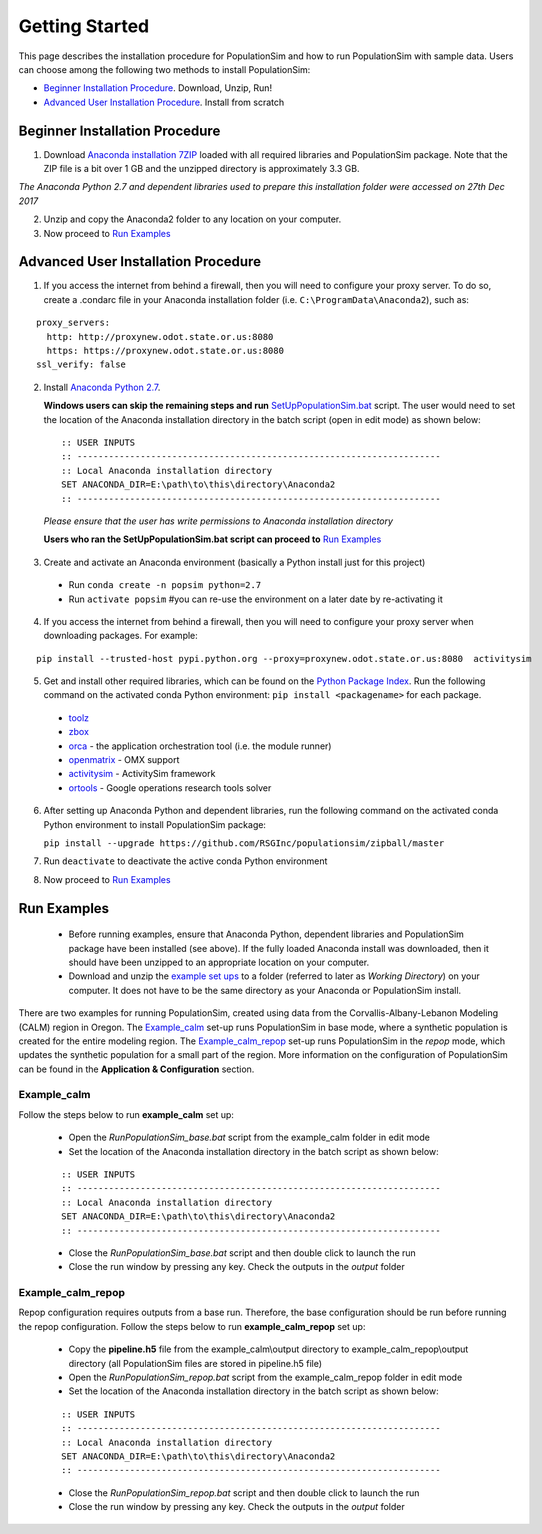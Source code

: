 .. PopulationSim documentation master file
   You can adapt this file completely to your liking, but it should at least
   contain the root `toctree` directive.

Getting Started
===============

This page describes the installation procedure for PopulationSim and how to run PopulationSim with sample data. Users can choose among the following two methods to install PopulationSim:

* `Beginner Installation Procedure`_. Download, Unzip, Run!
* `Advanced User Installation Procedure`_. Install from scratch


Beginner Installation Procedure
--------------------------------

1. Download `Anaconda installation 7ZIP <https://resourcesystemsgroupinc-my.sharepoint.com/personal/binny_paul_rsginc_com/_layouts/15/guestaccess.aspx?docid=1d070faa5aa0948dc9e0d21b40ab837c6&authkey=AVs4vsRQWHldr9eNZaGRBYE&expiration=2018-07-04T01%3A22%3A52.000Z&e=3eaf7253a28f478393af925f8cd7d45c>`_ loaded with all required libraries and PopulationSim package. Note that the ZIP file is a bit over 1 GB and the unzipped directory is approximately 3.3 GB.

*The Anaconda Python 2.7 and dependent libraries used to prepare this installation folder were accessed on 27th Dec 2017*

2. Unzip and copy the Anaconda2 folder to any location on your computer. 

3. Now proceed to `Run Examples`_


Advanced User Installation Procedure
-------------------------------------
1. If you access the internet from behind a firewall, then you will need to configure your proxy server. To do so, create a .condarc file in your Anaconda installation folder (i.e. ``C:\ProgramData\Anaconda2``), such as:

::

  proxy_servers:
    http: http://proxynew.odot.state.or.us:8080
    https: https://proxynew.odot.state.or.us:8080
  ssl_verify: false

2. Install `Anaconda Python 2.7 <https://www.continuum.io/downloads>`__. 

   **Windows users can skip the remaining steps and run** `SetUpPopulationSim.bat <https://resourcesystemsgroupinc-my.sharepoint.com/personal/binny_paul_rsginc_com/_layouts/15/guestaccess.aspx?docid=1a8ce9c8b1e9347688ccf1f619013df9d&authkey=AUxp6iOeXMFnYM8SrOEv79w&expiration=2018-07-04T01%3A23%3A33.000Z&e=1560c9164b1a4b9da628e807dbd8ca0f>`_ script. The user would need to set the location of the Anaconda installation directory in the batch script (open in edit mode) as shown below:

 ::

   :: USER INPUTS
   :: ---------------------------------------------------------------------
   :: Local Anaconda installation directory
   SET ANACONDA_DIR=E:\path\to\this\directory\Anaconda2
   :: ---------------------------------------------------------------------

 *Please ensure that the user has write permissions to Anaconda installation directory*
 
 **Users who ran the SetUpPopulationSim.bat script can proceed to** `Run Examples`_
	
3. Create and activate an Anaconda environment (basically a Python install just for this project)
  
  * Run ``conda create -n popsim python=2.7``
  * Run ``activate popsim`` #you can re-use the environment on a later date by re-activating it
  
4. If you access the internet from behind a firewall, then you will need to configure your proxy server when downloading packages. For example:

::

  pip install --trusted-host pypi.python.org --proxy=proxynew.odot.state.or.us:8080  activitysim
 
5. Get and install other required libraries, which can be found on the `Python Package Index <https://pypi.python.org/pypi>`__.  Run the following command on the activated conda Python environment: ``pip install <packagename>`` for each package.

  * `toolz <http://toolz.readthedocs.org/en/latest>`__
  * `zbox <https://github.com/jiffyclub/zbox>`__
  * `orca <https://synthicity.github.io/orca>`__ - the application orchestration tool (i.e. the module runner)
  * `openmatrix <https://pypi.python.org/pypi/OpenMatrix>`__ - OMX support
  * `activitysim <https://pypi.python.org/pypi/activitysim>`__ - ActivitySim framework
  * `ortools <https://github.com/google/or-tools>`__ - Google operations research tools solver

6. After setting up Anaconda Python and dependent libraries, run the following command on the activated conda Python environment to install PopulationSim package:

   ``pip install --upgrade https://github.com/RSGInc/populationsim/zipball/master``
 
7. Run ``deactivate`` to deactivate the active conda Python environment

8. Now proceed to `Run Examples`_




Run Examples
------------

	* Before running examples, ensure that Anaconda Python, dependent libraries and PopulationSim package have been installed (see above). If the fully loaded Anaconda install was downloaded, then it should have been unzipped to an appropriate location on your computer.
 
	* Download and unzip the `example set ups <https://resourcesystemsgroupinc-my.sharepoint.com/personal/binny_paul_rsginc_com/_layouts/15/guestaccess.aspx?docid=1077e6f6ed2cb47508ea8d70c41ec007a&authkey=AUvhUAWry3L9KOlRpo5PbGI&expiration=2018-07-14T02%3A58%3A48.000Z&e=TEtaBv>`_ to a folder (referred to later as *Working Directory*) on your computer. It does not have to be the same directory as your Anaconda or PopulationSim install.

There are two examples for running PopulationSim, created using data from the Corvallis-Albany-Lebanon Modeling (CALM) region in Oregon. The `Example_calm`_ set-up runs PopulationSim in base mode, where a synthetic population is created for the entire modeling region. The `Example_calm_repop`_ set-up runs PopulationSim in the *repop* mode, which updates the synthetic population for a small part of the region. More information on the configuration of PopulationSim can be found in the **Application & Configuration** section.

Example_calm
~~~~~~~~~~~~

Follow the steps below to run **example_calm** set up:

  * Open the *RunPopulationSim_base.bat* script from the example_calm folder in edit mode
  * Set the location of the Anaconda installation directory in the batch script as shown below:

  ::

   :: USER INPUTS
   :: ---------------------------------------------------------------------
   :: Local Anaconda installation directory
   SET ANACONDA_DIR=E:\path\to\this\directory\Anaconda2
   :: ---------------------------------------------------------------------  
  
  * Close the *RunPopulationSim_base.bat* script and then double click to launch the run
  * Close the run window by pressing any key. Check the outputs in the *output* folder

Example_calm_repop
~~~~~~~~~~~~~~~~~~

Repop configuration requires outputs from a base run. Therefore, the base configuration should be run before running the repop configuration. Follow the steps below to run **example_calm_repop** set up:

  * Copy the **pipeline.h5** file from the example_calm\\output directory to example_calm_repop\\output directory (all PopulationSim files are stored in pipeline.h5 file)
  * Open the *RunPopulationSim_repop.bat* script from the example_calm_repop folder in edit mode
  * Set the location of the Anaconda installation directory in the batch script as shown below:

  ::

   :: USER INPUTS
   :: ---------------------------------------------------------------------
   :: Local Anaconda installation directory
   SET ANACONDA_DIR=E:\path\to\this\directory\Anaconda2
   :: ---------------------------------------------------------------------  
  
  * Close the *RunPopulationSim_repop.bat* script and then double click to launch the run
  * Close the run window by pressing any key. Check the outputs in the *output* folder



